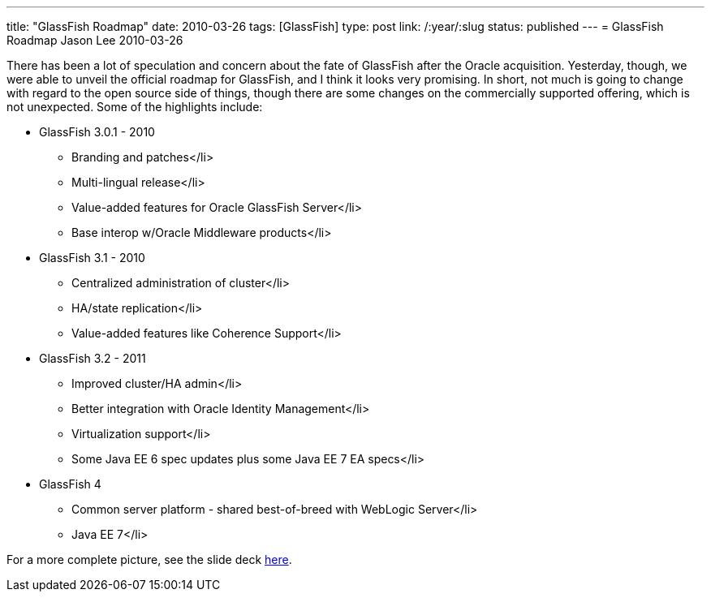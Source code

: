 ---
title: "GlassFish Roadmap"
date: 2010-03-26
tags: [GlassFish]
type: post
link: /:year/:slug
status: published
---
= GlassFish Roadmap
Jason Lee
2010-03-26

There has been a lot of speculation and concern about the fate of GlassFish after the Oracle acquisition.  Yesterday, though, we were able to unveil the official roadmap for GlassFish, and I think it looks very promising.  In short, not much is going to change with regard to the open source side of things, though there are some changes on the commercially supported offering, which is not unexpected.  Some of the highlights include:

* GlassFish 3.0.1 - 2010
** Branding and patches</li>
** Multi-lingual release</li>
** Value-added features for Oracle GlassFish Server</li>
** Base interop w/Oracle Middleware products</li>
* GlassFish 3.1 - 2010
** Centralized administration of cluster</li>
** HA/state replication</li>
** Value-added features like Coherence Support</li>
* GlassFish 3.2 - 2011
** Improved cluster/HA admin</li>
** Better integration with Oracle Identity Management</li>
** Virtualization support</li>
** Some Java EE 6 spec updates plus some Java EE 7 EA specs</li>
* GlassFish 4
** Common server platform - shared best-of-breed with WebLogic Server</li>
** Java EE 7</li>

For a more complete picture, see the slide deck http://glassfish.org/roadmap[here].
